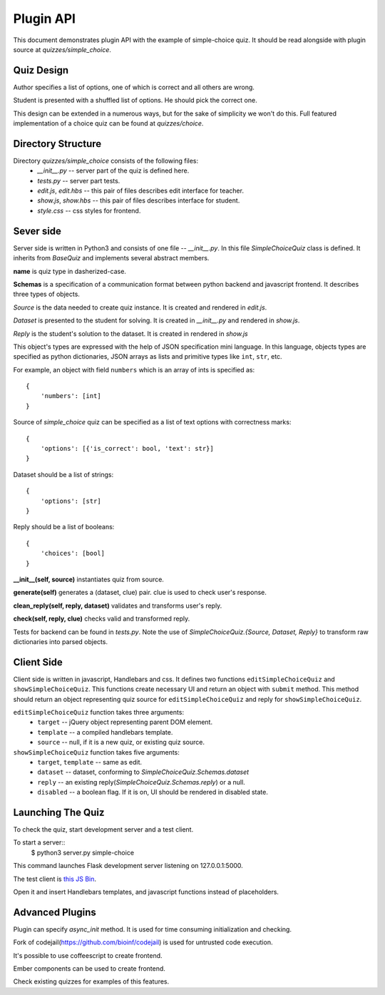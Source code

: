 Plugin API
**********

This document demonstrates plugin API with the example of simple-choice quiz.
It should be read alongside with plugin source at `quizzes/simple_choice`.


Quiz Design
===========

Author specifies a list of options, one of which is correct and all others are wrong.

Student is presented with a shuffled list of options. He should pick the correct one.

This design can be extended in a numerous ways, but for the sake of simplicity
we won't do this. Full featured implementation of a choice quiz can be found at
`quizzes/choice`.

Directory Structure
===================

Directory `quizzes/simple_choice` consists of the following files:
    * `__init__.py` -- server part of the quiz is defined here.
    * `tests.py` -- server part tests.
    * `edit.js`, `edit.hbs` -- this pair of files describes edit interface for teacher.
    * `show.js`, `show.hbs` -- this pair of files describes interface for student.
    * `style.css` -- css styles for frontend.


Sever side
==========

Server side is written in Python3 and consists of one file -- `__init__.py`.
In this file `SimpleChoiceQuiz` class is defined. It inherits from `BaseQuiz`
and implements several abstract members.


**name** is quiz type in dasherized-case.


**Schemas** is a specification of a communication format between python backend and javascript frontend.
It describes three types of objects.

*Source* is the data needed to create quiz instance. It is created and rendered in `edit.js`.

*Dataset* is presented to the student for solving. It is created in `__init__.py` and
rendered in `show.js`.

*Reply* is the student's solution to the dataset. It is created in rendered in `show.js`

This object's types are expressed with the help of JSON specification mini language.
In this language, objects types are specified as python dictionaries,
JSON arrays as lists and primitive types like ``int``, ``str``, etc.

For example, an object with field ``numbers`` which is an array of ints is specified as::

    {
        'numbers': [int]
    }

Source of `simple_choice` quiz can be specified as a list of text options with correctness marks::

    {
        'options': [{'is_correct': bool, 'text': str}]
    }

Dataset should be a list of strings::

    {
        'options': [str]
    }

Reply should be a list of booleans::

    {
        'choices': [bool]
    }


**__init__(self, source)** instantiates quiz from source.

**generate(self)** generates a (dataset, clue) pair. clue is used to check user's response.

**clean_reply(self, reply, dataset)** validates and transforms user's reply.

**check(self, reply, clue)** checks valid and transformed reply.

Tests for backend can be found in `tests.py`. Note the use of `SimpleChoiceQuiz.{Source, Dataset, Reply}`
to transform raw dictionaries into parsed objects.

Client Side
===========

Client side is written in javascript, Handlebars and css. It defines two functions
``editSimpleChoiceQuiz`` and ``showSimpleChoiceQuiz``. This functions create necessary UI and
return an object with ``submit`` method. This method should return an object representing quiz source
for ``editSimpleChoiceQuiz`` and reply for ``showSimpleChoiceQuiz``.

``editSimpleChoiceQuiz`` function takes three arguments:
    * ``target`` -- jQuery object representing parent DOM element.
    * ``template`` -- a compiled handlebars template.
    * ``source`` -- null, if it is a new quiz, or existing quiz source.

``showSimpleChoiceQuiz`` function takes five arguments:
    * ``target``, ``template`` -- same as edit.
    * ``dataset`` -- dataset, conforming to `SimpleChoiceQuiz.Schemas.dataset`
    * ``reply`` -- an existing reply(`SimpleChoiceQuiz.Schemas.reply`) or a null.
    * ``disabled`` -- a boolean flag. If it is on, UI should be rendered in disabled state.


Launching The Quiz
==================

To check the quiz, start development server and a test client.

To start a server::
  $ python3 server.py simple-choice

This command launches Flask development server listening on 127.0.0.1:5000.

The test client is `this JS Bin <http://jsbin.com/hikik/latest/edit>`_.

Open it and insert Handlebars templates, and javascript functions instead of placeholders.


Advanced Plugins
================

Plugin can specify `async_init` method. It is used for time consuming initialization and checking.

Fork of codejail(https://github.com/bioinf/codejail) is used  for untrusted code execution.

It's possible to use coffeescript to create frontend.

Ember components can be used to create frontend.

Check existing quizzes for examples of this features.

